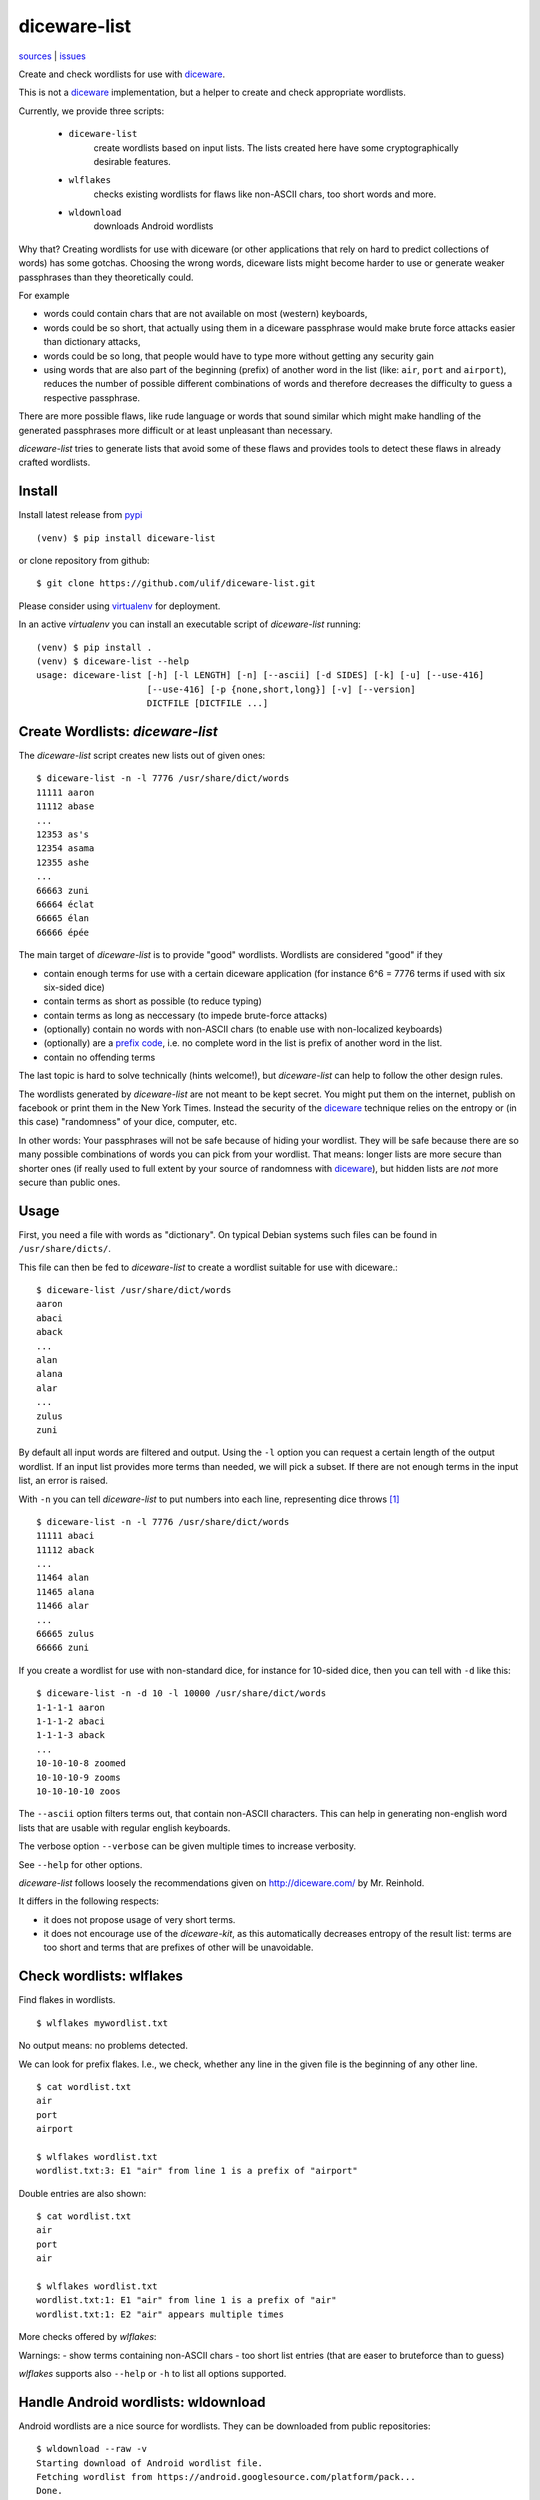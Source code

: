 diceware-list
=============

`sources <https://github.com/ulif/diceware-list>`_ | `issues <https://github.com/ulif/diceware-list/issues>`_

Create and check wordlists for use with `diceware`_.

This is not a `diceware`_ implementation, but a helper to create and check
appropriate wordlists.

Currently, we provide three scripts:

  - ``diceware-list``
      create wordlists based on input lists. The lists created here have some
      cryptographically desirable features.
  - ``wlflakes``
      checks existing wordlists for flaws like non-ASCII chars, too short words
      and more.
  - ``wldownload``
      downloads Android wordlists

Why that? Creating wordlists for use with diceware (or other applications that
rely on hard to predict collections of words) has some gotchas. Choosing the
wrong words, diceware lists might become harder to use or generate weaker
passphrases than they theoretically could.

For example

- words could contain chars that are not available on most (western)
  keyboards,
- words could be so short, that actually using them in a diceware
  passphrase would make brute force attacks easier than dictionary attacks,
- words could be so long, that people would have to type more without getting
  any security gain
- using words that are also part of the beginning (prefix) of another word in
  the list (like: ``air``, ``port`` and ``airport``), reduces the number of possible
  different combinations of words and therefore decreases the difficulty to
  guess a respective passphrase.

There are more possible flaws, like rude language or words that sound similar
which might make handling of the generated passphrases more difficult or at
least unpleasant than necessary.

`diceware-list` tries to generate lists that avoid some of these flaws and
provides tools to detect these flaws in already crafted wordlists.


Install
--------

Install latest release from pypi_ ::

  (venv) $ pip install diceware-list

or clone repository from github::

  $ git clone https://github.com/ulif/diceware-list.git

Please consider using `virtualenv`_ for deployment.

In an active `virtualenv` you can install an executable script of
`diceware-list` running::

  (venv) $ pip install .
  (venv) $ diceware-list --help
  usage: diceware-list [-h] [-l LENGTH] [-n] [--ascii] [-d SIDES] [-k] [-u] [--use-416]
                       [--use-416] [-p {none,short,long}] [-v] [--version]
                       DICTFILE [DICTFILE ...]


Create Wordlists: `diceware-list`
---------------------------------

The `diceware-list` script creates new lists out of given ones::

  $ diceware-list -n -l 7776 /usr/share/dict/words
  11111 aaron
  11112 abase
  ...
  12353 as's
  12354 asama
  12355 ashe
  ...
  66663 zuni
  66664 éclat
  66665 élan
  66666 épée

The main target of `diceware-list` is to provide "good"
wordlists. Wordlists are considered "good" if they

- contain enough terms for use with a certain diceware application
  (for instance 6^6 = 7776 terms if used with six six-sided dice)
- contain terms as short as possible (to reduce typing)
- contain terms as long as neccessary (to impede brute-force attacks)
- (optionally) contain no words with non-ASCII chars (to enable use
  with non-localized keyboards)
- (optionally) are a `prefix code`_, i.e. no complete word in the list is
  prefix of another word in the list.
- contain no offending terms

The last topic is hard to solve technically (hints welcome!), but
`diceware-list` can help to follow the other design rules.

The wordlists generated by `diceware-list` are not meant to be kept
secret. You might put them on the internet, publish on facebook or
print them in the New York Times. Instead the security of the
`diceware`_ technique relies on the entropy or (in this case)
"randomness" of your dice, computer, etc.

In other words: Your passphrases will not be safe because of hiding
your wordlist. They will be safe because there are so many possible
combinations of words you can pick from your wordlist. That means:
longer lists are more secure than shorter ones (if really used to full
extent by your source of randomness with `diceware`_), but hidden
lists are *not* more secure than public ones.


Usage
-----

First, you need a file with words as "dictionary". On typical Debian
systems such files can be found in ``/usr/share/dicts/``.

This file can then be fed to `diceware-list` to create a wordlist
suitable for use with diceware.::

  $ diceware-list /usr/share/dict/words
  aaron
  abaci
  aback
  ...
  alan
  alana
  alar
  ...
  zulus
  zuni

By default all input words are filtered and output. Using the ``-l`` option you
can request a certain length of the output wordlist. If an input list provides
more terms than needed, we will pick a subset. If there are not enough terms in
the input list, an error is raised.

With ``-n`` you can tell `diceware-list` to put numbers into each line,
representing dice throws [#]_ ::


  $ diceware-list -n -l 7776 /usr/share/dict/words
  11111 abaci
  11112 aback
  ...
  11464 alan
  11465 alana
  11466 alar
  ...
  66665 zulus
  66666 zuni

If you create a wordlist for use with non-standard dice, for instance for
10-sided dice, then you can tell with ``-d`` like this::

  $ diceware-list -n -d 10 -l 10000 /usr/share/dict/words
  1-1-1-1 aaron
  1-1-1-2 abaci
  1-1-1-3 aback
  ...
  10-10-10-8 zoomed
  10-10-10-9 zooms
  10-10-10-10 zoos

The ``--ascii`` option filters terms out, that contain non-ASCII
characters. This can help in generating non-english word lists that
are usable with regular english keyboards.

The verbose option ``--verbose`` can be given multiple times to increase
verbosity.

See ``--help`` for other options.

`diceware-list` follows loosely the recommendations given on
http://diceware.com/ by Mr. Reinhold.

It differs in the following respects:

- it does not propose usage of very short terms.
- it does not encourage use of the `diceware-kit`, as this automatically
  decreases entropy of the result list: terms are too short and terms that are
  prefixes of other will be unavoidable.



Check wordlists: wlflakes
-------------------------

Find flakes in wordlists.

::

  $ wlflakes mywordlist.txt

No output means: no problems detected.

We can look for prefix flakes. I.e., we check, whether any line in the given
file is the beginning of any other line.

::

  $ cat wordlist.txt
  air
  port
  airport

  $ wlflakes wordlist.txt
  wordlist.txt:3: E1 "air" from line 1 is a prefix of "airport"


Double entries are also shown:

::

  $ cat wordlist.txt
  air
  port
  air

  $ wlflakes wordlist.txt
  wordlist.txt:1: E1 "air" from line 1 is a prefix of "air"
  wordlist.txt:1: E2 "air" appears multiple times


More checks offered by `wlflakes`:

Warnings:
- show terms containing non-ASCII chars
- too short list entries (that are easer to bruteforce than to guess)


`wlflakes` supports also ``--help`` or ``-h`` to list all options supported.


Handle Android wordlists: wldownload
------------------------------------

Android wordlists are a nice source for wordlists. They can be downloaded from
public repositories::

  $ wldownload --raw -v
  Starting download of Android wordlist file.
  Fetching wordlist from https://android.googlesource.com/platform/pack...
  Done.

`wldownload` downloads these lists and helps to transform them into lists
usable for diceware. Be aware, that terms from lists are output on stdout by
default (and Android wordlists contain easily more than 100,000 terms)::

  $ wldownload > mylist
  $ cat mylist
  the
  to
  ...
  yt
  yuk

Terms are output on stdout by default (use shell redirects or ``--outfile`` to
change that behaviour).

You can request non-english wordlists using ``--lang`` or ``-l`` with a
language code like ``cs`` or ``de``. Use ``--lang-codes`` to list all supported
language codes.

The ``--no-offensive`` flag suppresses terms marked as possibly offensive.



Testing
-------

In a clone of the sources you can run tests like this::

  (venv) $ pip install -e ".[tests,dev]"

This command will download all required packages, especially
`py.test`_.

You can also install `py.test`_ manually with `pip`_::

  (venv)$ pip install pytest
  (venv)$ pip install -e .

and afterwards run tests like so::

  (venv)$ pytest

If you also install `tox`::

  (venv)$ pip install tox

then you can run all tests for all supported platforms at once::

  (venv)$ tox


Coverage
--------

To get a coverage report, you can use the respective `tox` target::

  (venv)$ tox -e clean,py39,result

Or you use the common `coverage` tool::

  (venv)$ pip install coverage pytest-cov
  (venv)$ pytest --cov --cov-report= tests
  (venv)$ coverage report -m --include="diceware_list/*"
  (venv)$ coverage html


.. [#] The wordlist length in this case should be
       ``(number-of-sides-per-dice)`` powered to
       ``(number-of-dicethrows)``, for instance 6**5 = 7776 for five
       six-sided dice or a single six-sided dice thrown five times.

.. _diceware: http://diceware.com/
.. _diceware-kit: http://world.std.com/%7Ereinhold/dicewarekit.html
.. _pip: https://pip.pypa.io/en/latest/
.. _`prefix code`: https://en.wikipedia.org/wiki/Prefix_code
.. _py.test: https://pytest.org/
.. _pypi: https://pypi.python.org/
.. _virtualenv: https://virtualenv.pypa.io/
